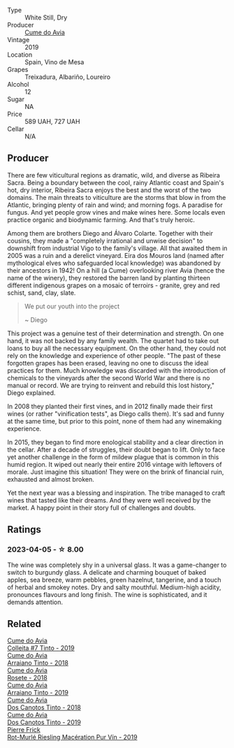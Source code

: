 #+attr_html: :class wine-main-image
[[file:/images/ff/334be9-aca4-487a-8c2b-b0a6f67a1dfe/2023-03-24-13-36-47-IMG-5681@512.webp]]

- Type :: White Still, Dry
- Producer :: [[barberry:/producers/1a59a1cb-fe8a-4724-b084-c5eef925d567][Cume do Avia]]
- Vintage :: 2019
- Location :: Spain, Vino de Mesa
- Grapes :: Treixadura, Albariño, Loureiro
- Alcohol :: 12
- Sugar :: NA
- Price :: 589 UAH, 727 UAH
- Cellar :: N/A

** Producer

There are few viticultural regions as dramatic, wild, and diverse as Ribeira Sacra. Being a boundary between the cool, rainy Atlantic coast and Spain's hot, dry interior, Ribeira Sacra enjoys the best and the worst of the two domains. The main threats to viticulture are the storms that blow in from the Atlantic, bringing plenty of rain and wind; and morning fogs. A paradise for fungus. And yet people grow vines and make wines here. Some locals even practice organic and biodynamic farming. And that's truly heroic.

Among them are brothers Diego and Álvaro Colarte. Together with their cousins, they made a "completely irrational and unwise decision" to downshift from industrial Vigo to the family's village. All that awaited them in 2005 was a ruin and a derelict vineyard. Eira dos Mouros land (named after mythological elves who safeguarded local knowledge) was abandoned by their ancestors in 1942! On a hill (a Cume) overlooking river Avia (hence the name of the winery), they restored the barren land by planting thirteen different indigenous grapes on a mosaic of terroirs - granite, grey and red schist, sand, clay, slate.

#+begin_quote
We put our youth into the project

~ Diego
#+end_quote

This project was a genuine test of their determination and strength. On one hand, it was not backed by any family wealth. The quartet had to take out loans to buy all the necessary equipment. On the other hand, they could not rely on the knowledge and experience of other people. "The past of these forgotten grapes has been erased, leaving no one to discuss the ideal practices for them. Much knowledge was discarded with the introduction of chemicals to the vineyards after the second World War and there is no manual or record. We are trying to reinvent and rebuild this lost history," Diego explained.

In 2008 they planted their first vines, and in 2012 finally made their first wines (or rather "vinification tests", as Diego calls them). It's sad and funny at the same time, but prior to this point, none of them had any winemaking experience.

In 2015, they began to find more enological stability and a clear direction in the cellar. After a decade of struggles, their doubt began to lift. Only to face yet another challenge in the form of mildew plague that is common in this humid region. It wiped out nearly their entire 2016 vintage with leftovers of morale. Just imagine this situation! They were on the brink of financial ruin, exhausted and almost broken.

Yet the next year was a blessing and inspiration. The tribe managed to craft wines that tasted like their dreams. And they were well received by the market. A happy point in their story full of challenges and doubts.

** Ratings

*** 2023-04-05 - ☆ 8.00

The wine was completely shy in a universal glass. It was a game-changer to switch to burgundy glass. A delicate and charming bouquet of baked apples, sea breeze, warm pebbles, green hazelnut, tangerine, and a touch of herbal and smokey notes. Dry and salty mouthful. Medium-high acidity,  pronounces flavours and long finish. The wine is sophisticated, and it demands attention.

** Related

#+begin_export html
<div class="flex-container">
  <a class="flex-item flex-item-left" href="/wines/00f19a1c-96a2-4340-b34c-c27a7cfbb737.html">
    <img class="flex-bottle" src="/images/00/f19a1c-96a2-4340-b34c-c27a7cfbb737/2022-09-14-14-59-09-A2DE4A16-637D-4945-8EC5-CFA2846D1C10-1-105-c@512.webp"></img>
    <section class="h">Cume do Avia</section>
    <section class="h text-bolder">Colleita #7 Tinto - 2019</section>
  </a>

  <a class="flex-item flex-item-right" href="/wines/15de3767-34e7-41b3-9c94-0f1373e00e22.html">
    <img class="flex-bottle" src="/images/15/de3767-34e7-41b3-9c94-0f1373e00e22/2021-06-27-10-39-52-6FA867D8-AEBD-48C3-8CAA-891B1903B9F1-1-105-c@512.webp"></img>
    <section class="h">Cume do Avia</section>
    <section class="h text-bolder">Arraiano Tinto - 2018</section>
  </a>

  <a class="flex-item flex-item-left" href="/wines/2875f334-852d-4a1e-9135-964683629074.html">
    <img class="flex-bottle" src="/images/28/75f334-852d-4a1e-9135-964683629074/2023-03-24-13-40-14-IMG-5689@512.webp"></img>
    <section class="h">Cume do Avia</section>
    <section class="h text-bolder">Rosete - 2018</section>
  </a>

  <a class="flex-item flex-item-right" href="/wines/bfde04c3-3a3b-4e38-9448-21bf3f5d52a3.html">
    <img class="flex-bottle" src="/images/bf/de04c3-3a3b-4e38-9448-21bf3f5d52a3/2022-09-05-20-50-30-IMG-2012@512.webp"></img>
    <section class="h">Cume do Avia</section>
    <section class="h text-bolder">Arraiano Tinto - 2019</section>
  </a>

  <a class="flex-item flex-item-left" href="/wines/cc592f25-7a87-4c6e-bbf9-5a21bd58f51b.html">
    <img class="flex-bottle" src="/images/cc/592f25-7a87-4c6e-bbf9-5a21bd58f51b/2022-09-26-19-06-38-0ABCC972-303C-401D-9D4D-CEBB47BFE182-1-102-o@512.webp"></img>
    <section class="h">Cume do Avia</section>
    <section class="h text-bolder">Dos Canotos Tinto - 2018</section>
  </a>

  <a class="flex-item flex-item-right" href="/wines/e774ec91-9bb0-424f-b7c1-010f9b9a3869.html">
    <img class="flex-bottle" src="/images/e7/74ec91-9bb0-424f-b7c1-010f9b9a3869/2022-09-20-15-52-14-IMG-2310@512.webp"></img>
    <section class="h">Cume do Avia</section>
    <section class="h text-bolder">Dos Canotos Tinto - 2019</section>
  </a>

  <a class="flex-item flex-item-left" href="/wines/3a9d42e3-e3b0-4b1a-82d7-8f889cbeeab9.html">
    <img class="flex-bottle" src="/images/3a/9d42e3-e3b0-4b1a-82d7-8f889cbeeab9/2023-04-05-21-17-38-D01C27D5-0D54-41EF-B5C8-7350062DCE6E-1-105-c@512.webp"></img>
    <section class="h">Pierre Frick</section>
    <section class="h text-bolder">Rot-Murlé Riesling Macération Pur Vín - 2019</section>
  </a>

</div>
#+end_export
